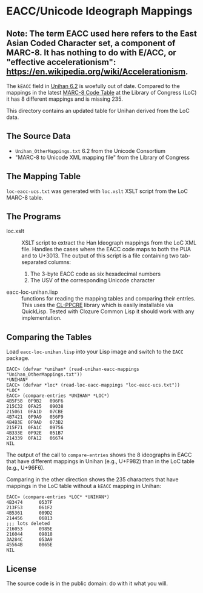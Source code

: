 * EACC/Unicode Ideograph Mappings

** Note:  The term EACC used here refers to the East Asian Coded Character set, a component of MARC-8.  It has nothing to do with E/ACC, or "effective accelerationism":  https://en.wikipedia.org/wiki/Accelerationism.

The =kEACC= field in [[http://www.unicode.org/reports/tr38/Unihan][Unihan 6.2]] is woefully out of date. Compared to the mappings in the latest [[http://www.loc.gov/marc/specifications/specchartables.html][MARC-8 Code Table]] at the Library of Congress (LoC) it has 8 different mappings and is missing 235.

This directory contains an updated table for Unihan derived from the LoC data.

** The Source Data

- =Unihan_OtherMappings.txt= 6.2 from the Unicode Consortium
- "MARC-8 to Unicode XML mapping file" from the Library of Congress

** The Mapping Table

=loc-eacc-ucs.txt= was generated with =loc.xslt= XSLT script from the LoC MARC-8 table.

** The Programs

- loc.xslt :: XSLT script to extract the Han Ideograph mappings from the LoC XML file. Handles the cases where the EACC code maps to both the PUA and to U+3013. The output of this script is a file containing two tab-separated columns:
  1. The 3-byte EACC code as six hexadecimal numbers
  2. The USV of the corresponding Unicode character
- eacc-loc-unihan.lisp :: functions for reading the mapping tables and comparing their entries. This uses the [[http://weitz.de/cl-ppcre/][CL-PPCRE]] library which is easily installable via QuickLisp. Tested with Clozure Common Lisp it should work with any implementation.

** Comparing the Tables

Load =eacc-loc-unihan.lisp= into your Lisp image and switch to the =EACC= package.

#+BEGIN_EXAMPLE
EACC> (defvar *unihan* (read-unihan-eacc-mappings "Unihan_OtherMappings.txt"))
*UNIHAN*
EACC> (defvar *loc* (read-loc-eacc-mappings "loc-eacc-ucs.txt"))
*LOC*
EACC> (compare-entries *UNIHAN* *LOC*)
4B5F58	0F9B2	096F6
215C32	0FA25	09038
215061	0FA1D	07CBE
4B7421	0F9A9	056F9
4B4B3E	0F9AD	073B2
215F71	0FA1C	09756
4B333E	0F92E	051B7
214339	0FA12	06674
NIL
#+END_EXAMPLE

The output of the call to =compare-entries= shows the 8 ideographs in EACC that have different mappings in Unihan (e.g., U+F982) than in the LoC table (e.g., U+96F6).

Comparing in the other direction shows the 235 characters that have mappings in the LoC table without a =kEACC= mapping in Unihan:

#+BEGIN_EXAMPLE
EACC> (compare-entries *LOC* *UNIHAN*)
4B3474		0537F
213F53		061F2
4B5361		089D2
214456		06813
;;; lots deleted
216053		0985E
216044		09818
3A284C		053A9
45564B		0865E
NIL
#+END_EXAMPLE

** License

The source code is in the public domain: do with it what you will.
